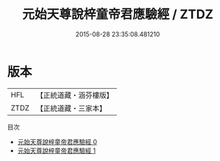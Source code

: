 #+TITLE: 元始天尊說梓童帝君應驗經 / ZTDZ

#+DATE: 2015-08-28 23:35:08.481210
* 版本
 |       HFL|【正統道藏・涵芬樓版】|
 |      ZTDZ|【正統道藏・三家本】|
目次
 - [[file:KR5a0028_000.txt][元始天尊說梓童帝君應驗經 0]]
 - [[file:KR5a0028_001.txt][元始天尊說梓童帝君應驗經 1]]
